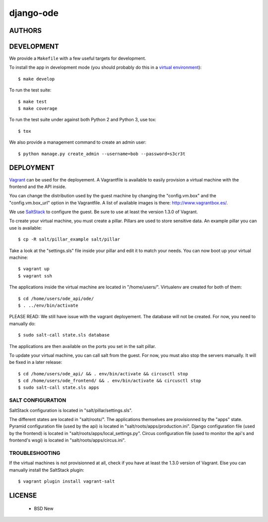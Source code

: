 django-ode
==========

.. image:: https://travis-ci.org/makinacorpus/django-ode.png
    :target: https://travis-ci.org/makinacorpus/django-ode

.. image:: https://coveralls.io/repos/makinacorpus/django-ode/badge.png
    :target: https://coveralls.io/r/makinacorpus/django-ode


=======
AUTHORS
=======

|makinacom|_

.. |makinacom| image:: http://depot.makina-corpus.org/public/logo.gif
.. _makinacom:  http://www.makina-corpus.com


===========
DEVELOPMENT
===========

We provide a ``Makefile`` with a few useful targets for development.

To install the app in development mode (you should probably do this in a `virtual environment <http://www.virtualenv.org>`_)::

    $ make develop

To run the test suite::

    $ make test
    $ make coverage

To run the test suite under against both Python 2 and Python 3, use tox::

    $ tox

We also provide a management command to create an admin user::

    $ python manage.py create_admin --username=bob --password=s3cr3t


==========
DEPLOYMENT
==========

Vagrant_ can be used for the deployement. A Vagrantfile is available to easily provision a virtual machine with the frontend and the API inside.

You can change the distribution used by the guest machine by changing the "config.vm.box" and the "config.vm.box_url" option in the Vagrantfile. A list of available images is there: http://www.vagrantbox.es/.

We use SaltStack_ to configure the guest. Be sure to use at least the version 1.3.0 of Vagrant.

To create your virtual machine, you must create a pillar. Pillars are used to store sensitive data. An example pillar you can use is available::

    $ cp -R salt/pillar_example salt/pillar

Take a look at the "settings.sls" file inside your pillar and edit it to match your needs. You can now boot up your virtual machine::

    $ vagrant up
    $ vagrant ssh

The applications inside the virtual machine are located in "/home/users/". Virtualenv are created for both of them::

    $ cd /home/users/ode_api/ode/
    $ . ../env/bin/activate

PLEASE READ: We still have issue with the vagrant deployement. The database will not be created. For now, you need to manually do::

    $ sudo salt-call state.sls database

The applications are then available on the ports you set in the salt pillar.

To update your virtual machine, you can call salt from the guest. For now, you must also stop the servers manually. It will be fixed in a later release::

    $ cd /home/users/ode_api/ && . env/bin/activate && circusctl stop
    $ cd /home/users/ode_frontend/ && . env/bin/activate && circusctl stop
    $ sudo salt-call state.sls apps


.. _Vagrant: http://www.vagrantup.com/
.. _SaltStack: http://www.saltstack.com/


------------------
SALT CONFIGURATION
------------------

SaltStack configuration is located in "salt/pillar/settings.sls".

The different states are located in "salt/roots/". The applications themselves are provisionned by the "apps" state.
Pyramid configuration file (used by the api) is located in "salt/roots/apps/production.ini".
Django configuration file (used by the frontend) is located in "salt/roots/apps/local_settings.py".
Circus configuration file (used to monitor the api's and frontend's wsgi) is located in "salt/roots/apps/circus.ini".


---------------
TROUBLESHOOTING
---------------

If the virtual machines is not provisionned at all, check if you have at least the 1.3.0 version of Vagrant. Else you can manually install the SaltStack plugin::

    $ vagrant plugin install vagrant-salt

=======
LICENSE
=======

    * BSD New
